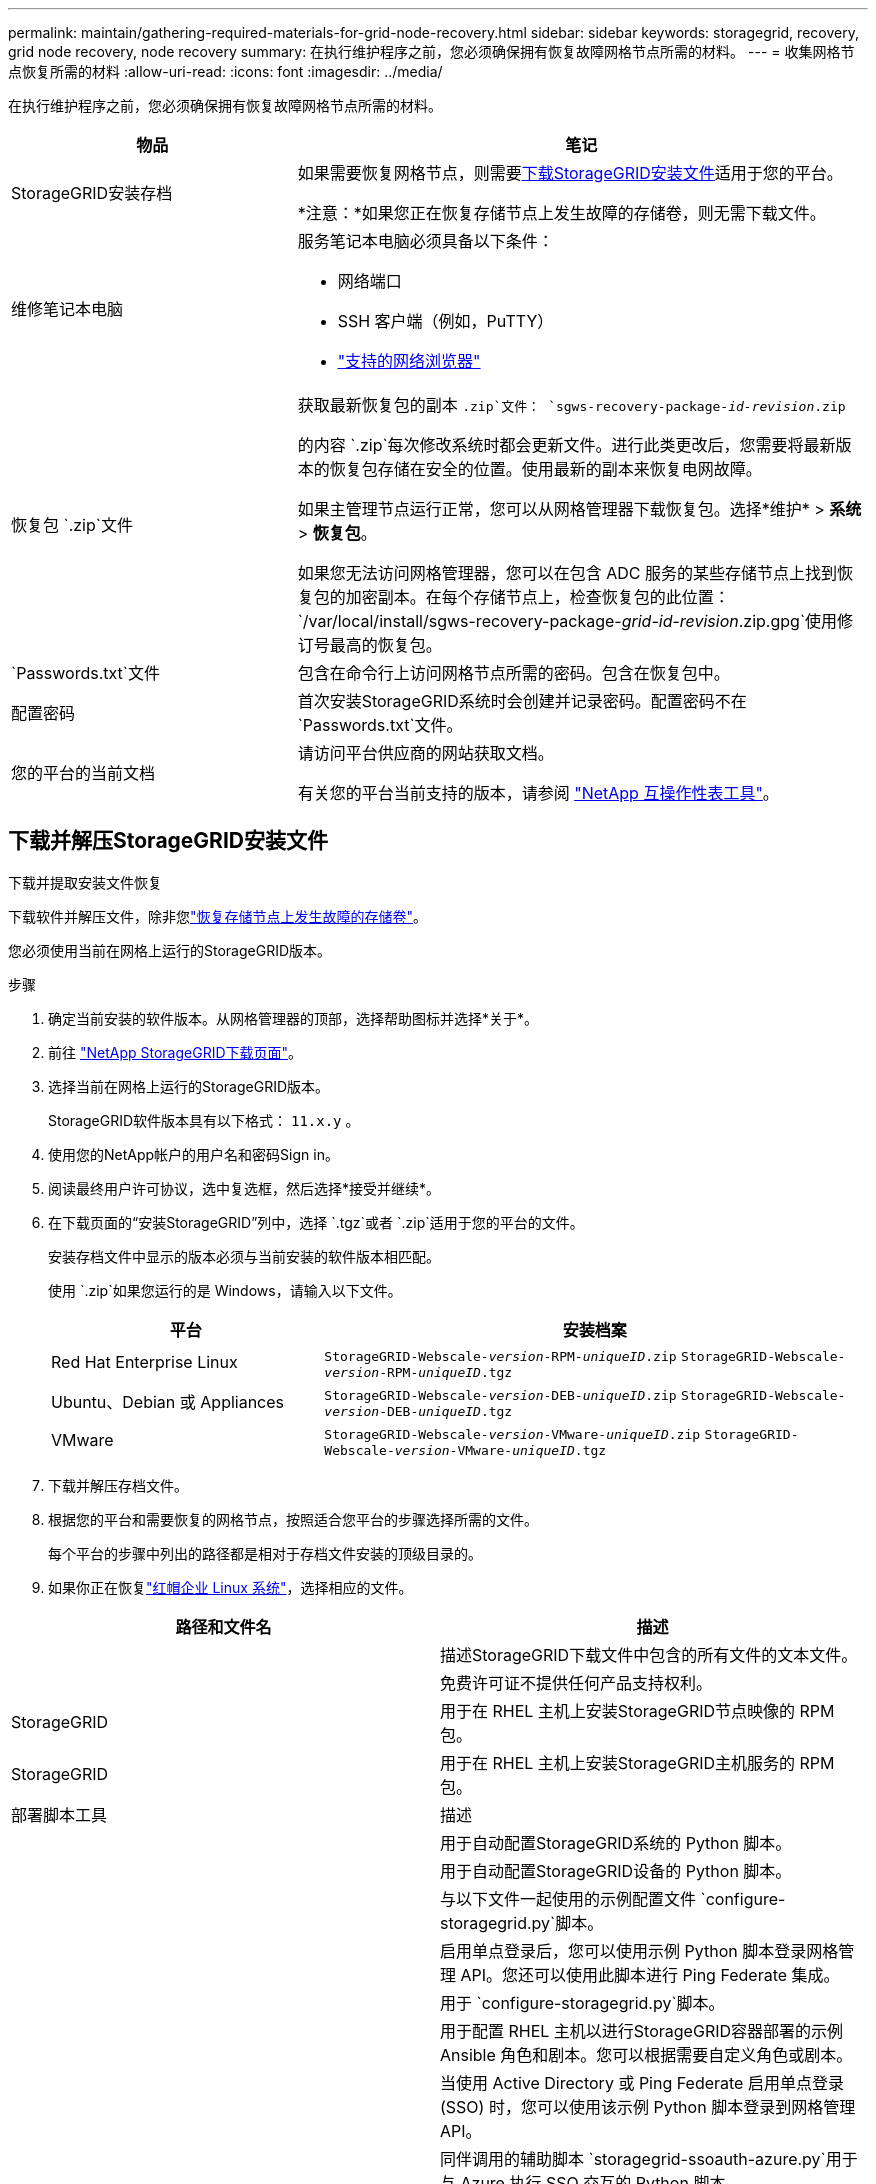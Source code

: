 ---
permalink: maintain/gathering-required-materials-for-grid-node-recovery.html 
sidebar: sidebar 
keywords: storagegrid, recovery, grid node recovery, node recovery 
summary: 在执行维护程序之前，您必须确保拥有恢复故障网格节点所需的材料。 
---
= 收集网格节点恢复所需的材料
:allow-uri-read: 
:icons: font
:imagesdir: ../media/


[role="lead"]
在执行维护程序之前，您必须确保拥有恢复故障网格节点所需的材料。

[cols="1a,2a"]
|===
| 物品 | 笔记 


 a| 
StorageGRID安装存档
 a| 
如果需要恢复网格节点，则需要<<download-and-extract-install-files-recover,下载StorageGRID安装文件>>适用于您的平台。

*注意：*如果您正在恢复存储节点上发生故障的存储卷，则无需下载文件。



 a| 
维修笔记本电脑
 a| 
服务笔记本电脑必须具备以下条件：

* 网络端口
* SSH 客户端（例如，PuTTY）
* link:../admin/web-browser-requirements.html["支持的网络浏览器"]




 a| 
恢复包 `.zip`文件
 a| 
获取最新恢复包的副本 `.zip`文件：
`sgws-recovery-package-_id-revision_.zip`

的内容 `.zip`每次修改系统时都会更新文件。进行此类更改后，您需要将最新版本的恢复包存储在安全的位置。使用最新的副本来恢复电网故障。

如果主管理节点运行正常，您可以从网格管理器下载恢复包。选择*维护* > *系统* > *恢复包*。

如果您无法访问网格管理器，您可以在包含 ADC 服务的某些存储节点上找到恢复包的加密副本。在每个存储节点上，检查恢复包的此位置： `/var/local/install/sgws-recovery-package-_grid-id_-_revision_.zip.gpg`使用修订号最高的恢复包。



 a| 
`Passwords.txt`文件
 a| 
包含在命令行上访问网格节点所需的密码。包含在恢复包中。



 a| 
配置密码
 a| 
首次安装StorageGRID系统时会创建并记录密码。配置密码不在 `Passwords.txt`文件。



 a| 
您的平台的当前文档
 a| 
请访问平台供应商的网站获取文档。

有关您的平台当前支持的版本，请参阅 https://imt.netapp.com/matrix/#welcome["NetApp 互操作性表工具"^]。

|===


== 下载并解压StorageGRID安装文件

.下载并提取安装文件恢复
下载软件并解压文件，除非您link:recovering-from-storage-node-failures.html["恢复存储节点上发生故障的存储卷"]。

您必须使用当前在网格上运行的StorageGRID版本。

.步骤
. 确定当前安装的软件版本。从网格管理器的顶部，选择帮助图标并选择*关于*。
. 前往 https://mysupport.netapp.com/site/products/all/details/storagegrid/downloads-tab["NetApp StorageGRID下载页面"^]。
. 选择当前在网格上运行的StorageGRID版本。
+
StorageGRID软件版本具有以下格式： `11.x.y` 。

. 使用您的NetApp帐户的用户名和密码Sign in。
. 阅读最终用户许可协议，选中复选框，然后选择*接受并继续*。
. 在下载页面的“安装StorageGRID”列中，选择 `.tgz`或者 `.zip`适用于您的平台的文件。
+
安装存档文件中显示的版本必须与当前安装的软件版本相匹配。

+
使用 `.zip`如果您运行的是 Windows，请输入以下文件。

+
[cols="1a,2a"]
|===
| 平台 | 安装档案 


 a| 
Red Hat Enterprise Linux
| `StorageGRID-Webscale-_version_-RPM-_uniqueID_.zip` 
`StorageGRID-Webscale-_version_-RPM-_uniqueID_.tgz` 


 a| 
Ubuntu、Debian 或 Appliances
| `StorageGRID-Webscale-_version_-DEB-_uniqueID_.zip` 
`StorageGRID-Webscale-_version_-DEB-_uniqueID_.tgz` 


 a| 
VMware
| `StorageGRID-Webscale-_version_-VMware-_uniqueID_.zip` 
`StorageGRID-Webscale-_version_-VMware-_uniqueID_.tgz` 
|===
. 下载并解压存档文件。
. 根据您的平台和需要恢复的网格节点，按照适合您平台的步骤选择所需的文件。
+
每个平台的步骤中列出的路径都是相对于存档文件安装的顶级目录的。

. 如果你正在恢复link:../rhel/index.html["红帽企业 Linux 系统"]，选择相应的文件。


[cols="1a,1a"]
|===
| 路径和文件名 | 描述 


| ./rpms/自述文件  a| 
描述StorageGRID下载文件中包含的所有文件的文本文件。



| ./rpms/NLF000000.txt  a| 
免费许可证不提供任何产品支持权利。



| StorageGRID  a| 
用于在 RHEL 主机上安装StorageGRID节点映像的 RPM 包。



| StorageGRID  a| 
用于在 RHEL 主机上安装StorageGRID主机服务的 RPM 包。



| 部署脚本工具 | 描述 


| ./rpms/configure-storagegrid.py  a| 
用于自动配置StorageGRID系统的 Python 脚本。



| ./rpms/configure-sga.py  a| 
用于自动配置StorageGRID设备的 Python 脚本。



| ./rpms/configure-storagegrid.sample.json  a| 
与以下文件一起使用的示例配置文件 `configure-storagegrid.py`脚本。



| ./rpms/storagegrid-ssoauth.py  a| 
启用单点登录后，您可以使用示例 Python 脚本登录网格管理 API。您还可以使用此脚本进行 Ping Federate 集成。



| ./rpms/configure-storagegrid.blank.json  a| 
用于 `configure-storagegrid.py`脚本。



| ./rpms/extras/ansible  a| 
用于配置 RHEL 主机以进行StorageGRID容器部署的示例 Ansible 角色和剧本。您可以根据需要自定义角色或剧本。



| ./rpms/storagegrid-ssoauth-azure.py  a| 
当使用 Active Directory 或 Ping Federate 启用单点登录 (SSO) 时，您可以使用该示例 Python 脚本登录到网格管理 API。



| ./rpms/storagegrid-ssoauth-azure.js  a| 
同伴调用的辅助脚本 `storagegrid-ssoauth-azure.py`用于与 Azure 执行 SSO 交互的 Python 脚本。



| ./rpms/extras/api-schemas  a| 
StorageGRID的 API 模式。

*注意*：在执行升级之前，如果您没有非生产StorageGRID环境进行升级兼容性测试，则可以使用这些模式来确认您编写的任何使用StorageGRID管理 API 的代码是否与新的StorageGRID版本兼容。

|===
. 如果你正在恢复link:../ubuntu/index.html["Ubuntu 或 Debian 系统"]，选择相应的文件。


[cols="1a,1a"]
|===
| 路径和文件名 | 描述 


| ./debs/README  a| 
描述StorageGRID下载文件中包含的所有文件的文本文件。



| ./debs/NLF000000.txt  a| 
非生产NetApp许可证文件，可用于测试和概念验证部署。



| ./debs/storagegrid-webscale-images-version-SHA.deb  a| 
用于在 Ubuntu 或 Debian 主机上安装StorageGRID节点映像的 DEB 包。



| ./debs/storagegrid-webscale-images-version-SHA.deb.md5  a| 
文件的 MD5 校验和 `/debs/storagegrid-webscale-images-version-SHA.deb`。



| ./debs/storagegrid-webscale-service-version-SHA.deb  a| 
用于在 Ubuntu 或 Debian 主机上安装StorageGRID主机服务的 DEB 包。



| 部署脚本工具 | 描述 


| ./debs/configure-storagegrid.py  a| 
用于自动配置StorageGRID系统的 Python 脚本。



| ./debs/configure-sga.py  a| 
用于自动配置StorageGRID设备的 Python 脚本。



| ./debs/storagegrid-ssoauth.py  a| 
启用单点登录后，您可以使用示例 Python 脚本登录网格管理 API。您还可以使用此脚本进行 Ping Federate 集成。



| ./debs/configure-storagegrid.sample.json  a| 
与以下文件一起使用的示例配置文件 `configure-storagegrid.py`脚本。



| ./debs/configure-storagegrid.blank.json  a| 
用于 `configure-storagegrid.py`脚本。



| ./debs/extras/ansible  a| 
用于配置 Ubuntu 或 Debian 主机以进行StorageGRID容器部署的示例 Ansible 角色和剧本。您可以根据需要自定义角色或剧本。



| ./debs/storagegrid-ssoauth-azure.py  a| 
当使用 Active Directory 或 Ping Federate 启用单点登录 (SSO) 时，您可以使用该示例 Python 脚本登录到网格管理 API。



| ./debs/storagegrid-ssoauth-azure.js  a| 
同伴调用的辅助脚本 `storagegrid-ssoauth-azure.py`用于与 Azure 执行 SSO 交互的 Python 脚本。



| ./debs/extras/api-schemas  a| 
StorageGRID的 API 模式。

*注意*：在执行升级之前，如果您没有非生产StorageGRID环境进行升级兼容性测试，则可以使用这些模式来确认您编写的任何使用StorageGRID管理 API 的代码是否与新的StorageGRID版本兼容。

|===
. 如果你正在恢复link:../vmware/index.html["VMware 系统"]，选择相应的文件。


[cols="1a,1a"]
|===
| 路径和文件名 | 描述 


| ./vsphere/README  a| 
描述StorageGRID下载文件中包含的所有文件的文本文件。



| ./vsphere/NLF000000.txt  a| 
免费许可证不提供任何产品支持权利。



| NetApp版本-SHA.vmdk  a| 
用作创建网格节点虚拟机的模板的虚拟机磁盘文件。



| ./vsphere/vsphere-primary-admin.ovf ./vsphere/vsphere-primary-admin.mf  a| 
开放虚拟化格式模板文件(`.ovf`) 和清单文件(`.mf`) 用于部署主管理节点。



| ./vsphere/vsphere-non-primary-admin.ovf ./vsphere/vsphere-non-primary-admin.mf  a| 
模板文件(`.ovf`) 和清单文件(`.mf`) 用于部署非主管理节点。



| ./vsphere/vsphere-gateway.ovf ./vsphere/vsphere-gateway.mf  a| 
模板文件(`.ovf`) 和清单文件(`.mf`) 用于部署网关节点。



| ./vsphere/vsphere-storage.ovf ./vsphere/vsphere-storage.mf  a| 
模板文件(`.ovf`) 和清单文件(`.mf`) 用于部署基于虚拟机的存储节点。



| 部署脚本工具 | 描述 


| ./vsphere/deploy-vsphere-ovftool.sh  a| 
用于自动部署虚拟网格节点的 Bash shell 脚本。



| ./vsphere/deploy-vsphere-ovftool-sample.ini  a| 
与以下文件一起使用的示例配置文件 `deploy-vsphere-ovftool.sh`脚本。



| ./vsphere/configure-storagegrid.py  a| 
用于自动配置StorageGRID系统的 Python 脚本。



| ./vsphere/configure-sga.py  a| 
用于自动配置StorageGRID设备的 Python 脚本。



| ./vsphere/storagegrid-ssoauth.py  a| 
启用单点登录 (SSO) 后，您可以使用该示例 Python 脚本登录到网格管理 API。您还可以使用此脚本进行 Ping Federate 集成。



| ./vsphere/configure-storagegrid.sample.json  a| 
与以下文件一起使用的示例配置文件 `configure-storagegrid.py`脚本。



| ./vsphere/configure-storagegrid.blank.json  a| 
用于 `configure-storagegrid.py`脚本。



| ./vsphere/storagegrid-ssoauth-azure.py  a| 
当使用 Active Directory 或 Ping Federate 启用单点登录 (SSO) 时，您可以使用该示例 Python 脚本登录到网格管理 API。



| ./vsphere/storagegrid-ssoauth-azure.js  a| 
同伴调用的辅助脚本 `storagegrid-ssoauth-azure.py`用于与 Azure 执行 SSO 交互的 Python 脚本。



| ./vsphere/extras/api-schemas  a| 
StorageGRID的 API 模式。

*注意*：在执行升级之前，如果您没有非生产StorageGRID环境进行升级兼容性测试，则可以使用这些模式来确认您编写的任何使用StorageGRID管理 API 的代码是否与新的StorageGRID版本兼容。

|===
. 如果您正在恢复基于StorageGRID设备的系统，请选择适当的文件。


[cols="1a,1a"]
|===
| 路径和文件名 | 描述 


| ./debs/storagegrid-webscale-images-version-SHA.deb  a| 
用于在您的设备上安装StorageGRID节点映像的 DEB 包。



| ./debs/storagegrid-webscale-images-version-SHA.deb.md5  a| 
文件的 MD5 校验和 `/debs/storagegridwebscale-
images-version-SHA.deb`。

|===

NOTE: 对于设备安装，仅当您需要避免网络流量时才需要这些文件。设备可以从主管理节点下载所需的文件。
